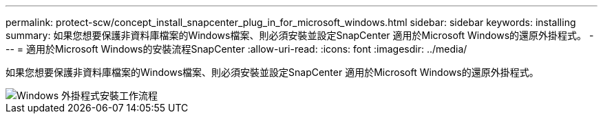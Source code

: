 ---
permalink: protect-scw/concept_install_snapcenter_plug_in_for_microsoft_windows.html 
sidebar: sidebar 
keywords: installing 
summary: 如果您想要保護非資料庫檔案的Windows檔案、則必須安裝並設定SnapCenter 適用於Microsoft Windows的還原外掛程式。 
---
= 適用於Microsoft Windows的安裝流程SnapCenter
:allow-uri-read: 
:icons: font
:imagesdir: ../media/


[role="lead"]
如果您想要保護非資料庫檔案的Windows檔案、則必須安裝並設定SnapCenter 適用於Microsoft Windows的還原外掛程式。

image::../media/scw_workflow_for_installing.gif[Windows 外掛程式安裝工作流程]
